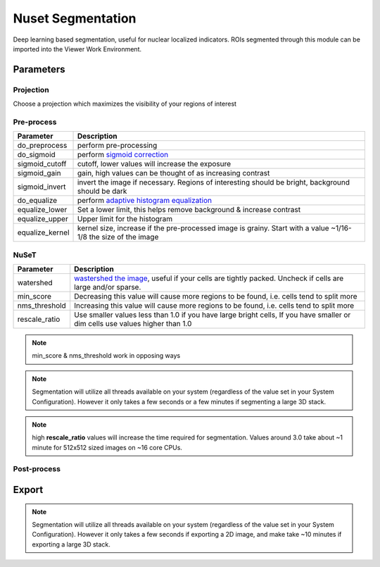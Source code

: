 .. NusetSegmentation::

Nuset Segmentation
******************

Deep learning based segmentation, useful for nuclear localized indicators. ROIs segmented through this module can be imported into the Viewer Work Environment.

Parameters
==========

Projection
----------

Choose a projection which maximizes the visibility of your regions of interest

Pre-process
-----------

=================   =================
Parameter           Description
=================   =================
do_preprocess       perform pre-processing
do_sigmoid          perform `sigmoid correction <https://scikit-image.org/docs/0.15.x/api/skimage.exposure.html#skimage.exposure.adjust_sigmoid>`_
sigmoid_cutoff      cutoff, lower values will increase the exposure
sigmoid_gain        gain, high values can be thought of as increasing contrast
sigmoid_invert      invert the image if necessary. Regions of interesting should be bright, background should be dark
do_equalize         perform `adaptive histogram equalization <https://scikit-image.org/docs/0.15.x/api/skimage.exposure.html#skimage.exposure.equalize_adapthist>`_
equalize_lower      Set a lower limit, this helps remove background & increase contrast
equalize_upper      Upper limit for the histogram
equalize_kernel     kernel size, increase if the pre-processed image is grainy. Start with a value ~1/16-1/8 the size of the image
=================   =================

NuSeT
-----

===============     ============================================
Parameter           Description
===============     ============================================
watershed           `wastershed the image <https://en.wikipedia.org/wiki/Watershed_(image_processing)>`_, useful if your cells are tightly packed. Uncheck if cells are large and/or sparse.
min_score           Decreasing this value will cause more regions to be found, i.e. cells tend to split more
nms_threshold       Increasing this value will cause more regions to be found, i.e. cells tend to split more
rescale_ratio       Use smaller values less than 1.0 if you have large bright cells, If you have smaller or dim cells use values higher than 1.0
===============     ============================================

.. note:: min_score & nms_threshold work in opposing ways

.. note:: Segmentation will utilize all threads available on your system (regardless of the value set in your System Configuration). However it only takes a few seconds or a few minutes if segmenting a large 3D stack.

.. note:: high **rescale_ratio** values will increase the time required for segmentation. Values around 3.0 take about ~1 minute for 512x512 sized images on ~16 core CPUs.

Post-process
------------

Export
======

.. note:: Segmentation will utilize all threads available on your system (regardless of the value set in your System Configuration). However it only takes a few seconds if exporting a 2D image, and make take ~10 minutes if exporting a large 3D stack.
